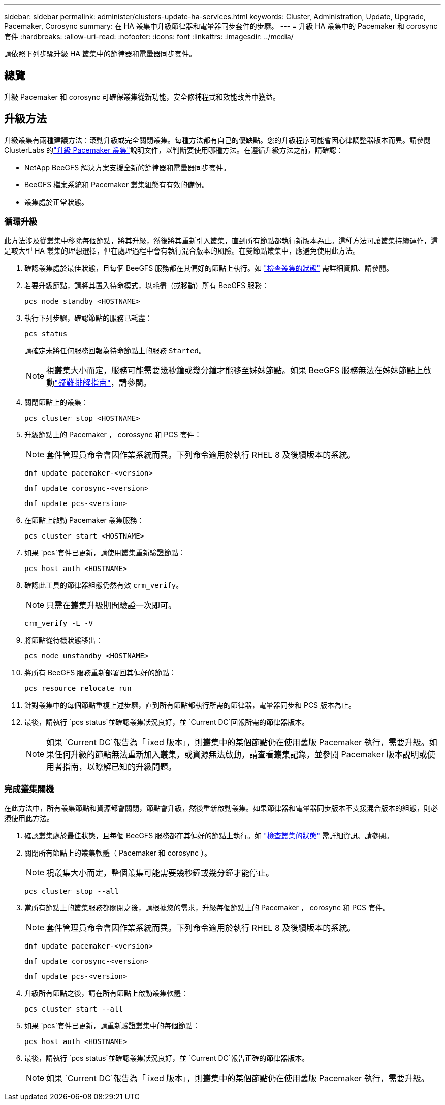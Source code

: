 ---
sidebar: sidebar 
permalink: administer/clusters-update-ha-services.html 
keywords: Cluster, Administration, Update, Upgrade, Pacemaker, Corosync 
summary: 在 HA 叢集中升級節律器和電暈器同步套件的步驟。 
---
= 升級 HA 叢集中的 Pacemaker 和 corosync 套件
:hardbreaks:
:allow-uri-read: 
:nofooter: 
:icons: font
:linkattrs: 
:imagesdir: ../media/


[role="lead"]
請依照下列步驟升級 HA 叢集中的節律器和電暈器同步套件。



== 總覽

升級 Pacemaker 和 corosync 可確保叢集從新功能，安全修補程式和效能改善中獲益。



== 升級方法

升級叢集有兩種建議方法：滾動升級或完全關閉叢集。每種方法都有自己的優缺點。您的升級程序可能會因心律調整器版本而異。請參閱 ClusterLabs 的link:https://clusterlabs.org/projects/pacemaker/doc/3.0/Pacemaker_Administration/html/upgrading.html["升級 Pacemaker 叢集"^]說明文件，以判斷要使用哪種方法。在遵循升級方法之前，請確認：

* NetApp BeeGFS 解決方案支援全新的節律器和電暈器同步套件。
* BeeGFS 檔案系統和 Pacemaker 叢集組態有有效的備份。
* 叢集處於正常狀態。




=== 循環升級

此方法涉及從叢集中移除每個節點，將其升級，然後將其重新引入叢集，直到所有節點都執行新版本為止。這種方法可讓叢集持續運作，這是較大型 HA 叢集的理想選擇，但在處理過程中會有執行混合版本的風險。在雙節點叢集中，應避免使用此方法。

. 確認叢集處於最佳狀態，且每個 BeeGFS 服務都在其偏好的節點上執行。如 link:clusters-examine-state.html["檢查叢集的狀態"^] 需詳細資訊、請參閱。
. 若要升級節點，請將其置入待命模式，以耗盡（或移動）所有 BeeGFS 服務：
+
[source, console]
----
pcs node standby <HOSTNAME>
----
. 執行下列步驟，確認節點的服務已耗盡：
+
[source, console]
----
pcs status
----
+
請確定未將任何服務回報為待命節點上的服務 `Started`。

+

NOTE: 視叢集大小而定，服務可能需要幾秒鐘或幾分鐘才能移至姊妹節點。如果 BeeGFS 服務無法在姊妹節點上啟動link:clusters-troubleshoot.html["疑難排解指南"^]，請參閱。

. 關閉節點上的叢集：
+
[source, console]
----
pcs cluster stop <HOSTNAME>
----
. 升級節點上的 Pacemaker ， corossync 和 PCS 套件：
+

NOTE: 套件管理員命令會因作業系統而異。下列命令適用於執行 RHEL 8 及後續版本的系統。

+
[source, console]
----
dnf update pacemaker-<version>
----
+
[source, console]
----
dnf update corosync-<version>
----
+
[source, console]
----
dnf update pcs-<version>
----
. 在節點上啟動 Pacemaker 叢集服務：
+
[source, console]
----
pcs cluster start <HOSTNAME>
----
. 如果 `pcs`套件已更新，請使用叢集重新驗證節點：
+
[source, console]
----
pcs host auth <HOSTNAME>
----
. 確認此工具的節律器組態仍然有效 `crm_verify`。
+

NOTE: 只需在叢集升級期間驗證一次即可。

+
[source, console]
----
crm_verify -L -V
----
. 將節點從待機狀態移出：
+
[source, console]
----
pcs node unstandby <HOSTNAME>
----
. 將所有 BeeGFS 服務重新部署回其偏好的節點：
+
[source, console]
----
pcs resource relocate run
----
. 針對叢集中的每個節點重複上述步驟，直到所有節點都執行所需的節律器，電暈器同步和 PCS 版本為止。
. 最後，請執行 `pcs status`並確認叢集狀況良好，並 `Current DC`回報所需的節律器版本。
+

NOTE: 如果 `Current DC`報告為「 ixed 版本」，則叢集中的某個節點仍在使用舊版 Pacemaker 執行，需要升級。如果任何升級的節點無法重新加入叢集，或資源無法啟動，請查看叢集記錄，並參閱 Pacemaker 版本說明或使用者指南，以瞭解已知的升級問題。





=== 完成叢集關機

在此方法中，所有叢集節點和資源都會關閉，節點會升級，然後重新啟動叢集。如果節律器和電暈器同步版本不支援混合版本的組態，則必須使用此方法。

. 確認叢集處於最佳狀態，且每個 BeeGFS 服務都在其偏好的節點上執行。如 link:clusters-examine-state.html["檢查叢集的狀態"^] 需詳細資訊、請參閱。
. 關閉所有節點上的叢集軟體（ Pacemaker 和 corosync ）。
+

NOTE: 視叢集大小而定，整個叢集可能需要幾秒鐘或幾分鐘才能停止。

+
[source, console]
----
pcs cluster stop --all
----
. 當所有節點上的叢集服務都關閉之後，請根據您的需求，升級每個節點上的 Pacemaker ， corosync 和 PCS 套件。
+

NOTE: 套件管理員命令會因作業系統而異。下列命令適用於執行 RHEL 8 及後續版本的系統。

+
[source, console]
----
dnf update pacemaker-<version>
----
+
[source, console]
----
dnf update corosync-<version>
----
+
[source, console]
----
dnf update pcs-<version>
----
. 升級所有節點之後，請在所有節點上啟動叢集軟體：
+
[source, console]
----
pcs cluster start --all
----
. 如果 `pcs`套件已更新，請重新驗證叢集中的每個節點：
+
[source, console]
----
pcs host auth <HOSTNAME>
----
. 最後，請執行 `pcs status`並確認叢集狀況良好，並 `Current DC`報告正確的節律器版本。
+

NOTE: 如果 `Current DC`報告為「 ixed 版本」，則叢集中的某個節點仍在使用舊版 Pacemaker 執行，需要升級。


